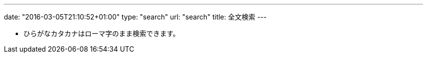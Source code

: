 ---
date: "2016-03-05T21:10:52+01:00"
type: "search"
url: "search"
title: 全文検索
---

* ひらがなカタカナはローマ字のまま検索できます。 